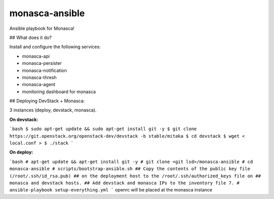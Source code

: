 monasca-ansible
===============

Ansible playbook for Monasca!

## What does it do?

Install and configure the following services:

* monasca-api
* monasca-persister
* monasca-notification
* monasca-thresh
* monasca-agent
* monitoring dashboard for monasca

## Deploying DevStack + Monasca:

3 instances (deploy, devstack, monasca).

**On devstack:**

```bash
$ sudo apt-get update && sudo apt-get install git -y
$ git clone https://git.openstack.org/openstack-dev/devstack -b stable/mitaka
$ cd devstack
$ wget < local.conf >
$ ./stack
```

**On deploy:**

```bash
# apt-get update && apt-get install git -y
# git clone <git lsd>/monasca-ansible
# cd monasca-ansible
# scripts/bootstrap-ansible.sh
## Copy the contents of the public key file (/root/.ssh/id_rsa.pub) 
## on the deployment host to the /root/.ssh/authorized_keys file on
## monasca and devstack hosts.
## Add devstack and monasca IPs to the inventory file
7. # ansible-playbook setup-everything.yml
```
openrc will be placed at the monasca instance
